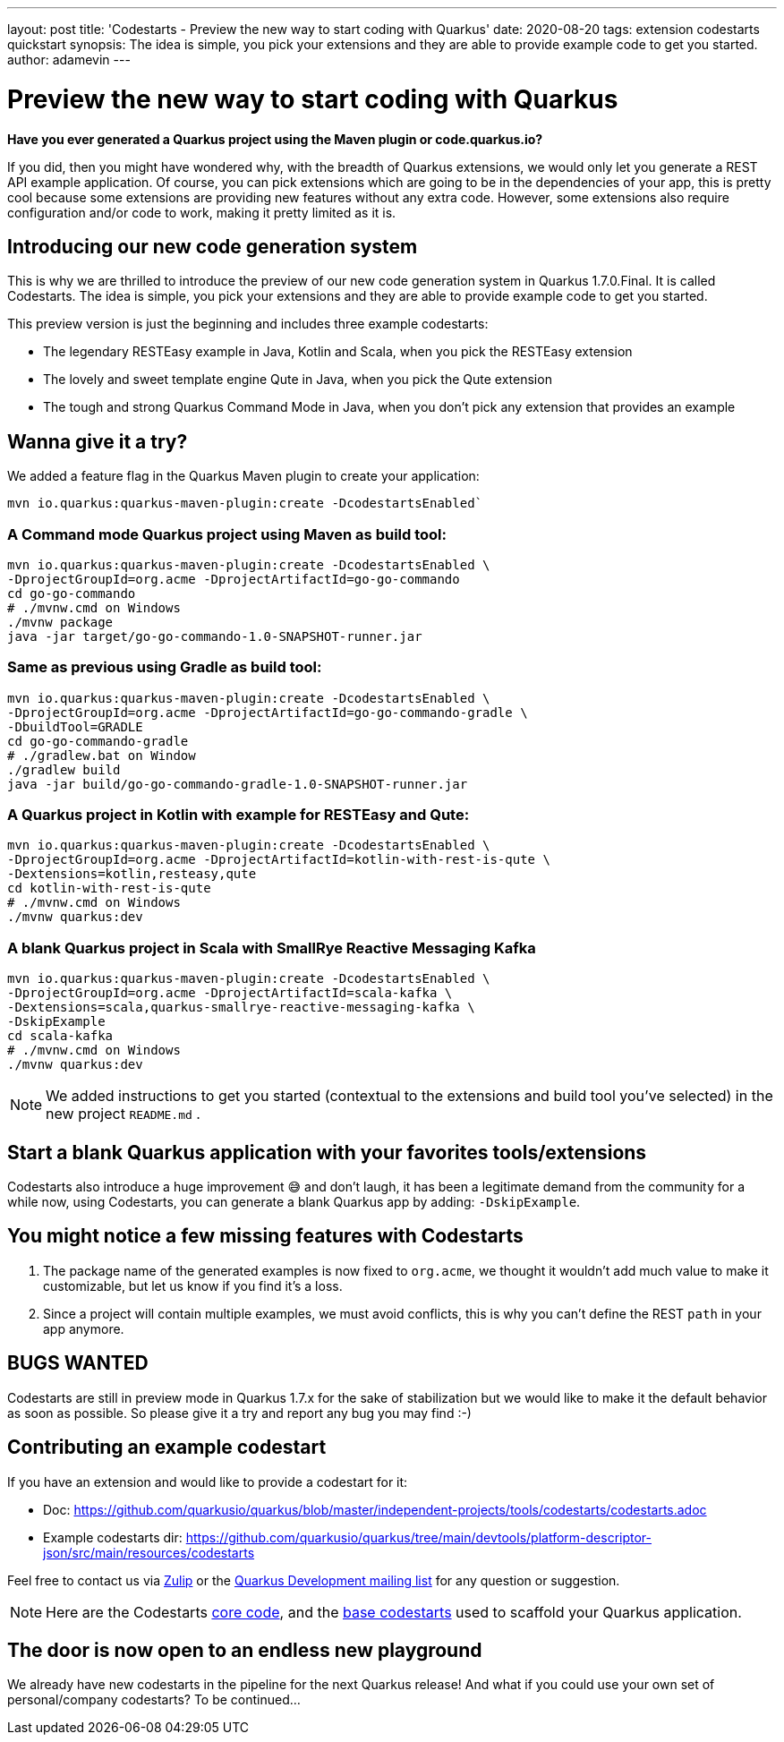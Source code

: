---
layout: post
title: 'Codestarts - Preview the new way to start coding with Quarkus'
date: 2020-08-20
tags: extension codestarts quickstart
synopsis: The idea is simple, you pick your extensions and they are able to provide example code to get you started.
author: adamevin
---

= Preview the new way to start coding with Quarkus

*Have you ever generated a Quarkus project using the Maven plugin or code.quarkus.io?*

If you did, then you might have wondered why, with the breadth of Quarkus extensions,
we would only let you generate a REST API example application. Of course,
you can pick extensions which are going to be in the dependencies of your app,
this is pretty cool because some extensions are providing new features without any extra code. However,
some extensions also require configuration and/or code to work, making it pretty limited as it is.

== Introducing our new code generation system

This is why we are thrilled to introduce the preview of our new code generation system in Quarkus 1.7.0.Final.
It is called Codestarts. The idea is simple, you pick your extensions and they are able to provide example code to get you started.

This preview version is just the beginning and includes three example codestarts:

- The legendary RESTEasy example in Java, Kotlin and Scala, when you pick the RESTEasy extension
- The lovely and sweet template engine Qute in Java, when you pick the Qute extension
- The tough and strong Quarkus Command Mode in Java, when you don’t pick any extension that provides an example

== Wanna give it a try?

We added a feature flag in the Quarkus Maven plugin to create your application:
[source,shell,subs=attributes+]
----
mvn io.quarkus:quarkus-maven-plugin:create -DcodestartsEnabled`
----

=== A Command mode Quarkus project using Maven as build tool:
[source,shell,subs=attributes+]
----
mvn io.quarkus:quarkus-maven-plugin:create -DcodestartsEnabled \
-DprojectGroupId=org.acme -DprojectArtifactId=go-go-commando
cd go-go-commando
# ./mvnw.cmd on Windows
./mvnw package
java -jar target/go-go-commando-1.0-SNAPSHOT-runner.jar
----

===  Same as previous using Gradle as build tool:
[source,shell,subs=attributes+]
----
mvn io.quarkus:quarkus-maven-plugin:create -DcodestartsEnabled \
-DprojectGroupId=org.acme -DprojectArtifactId=go-go-commando-gradle \
-DbuildTool=GRADLE
cd go-go-commando-gradle
# ./gradlew.bat on Window
./gradlew build
java -jar build/go-go-commando-gradle-1.0-SNAPSHOT-runner.jar
----

=== A Quarkus project in Kotlin with example for RESTEasy and Qute:
[source,shell,subs=attributes+]
----
mvn io.quarkus:quarkus-maven-plugin:create -DcodestartsEnabled \
-DprojectGroupId=org.acme -DprojectArtifactId=kotlin-with-rest-is-qute \
-Dextensions=kotlin,resteasy,qute
cd kotlin-with-rest-is-qute
# ./mvnw.cmd on Windows
./mvnw quarkus:dev
----

=== A blank Quarkus project in Scala with SmallRye Reactive Messaging Kafka
[source,shell,subs=attributes+]
----
mvn io.quarkus:quarkus-maven-plugin:create -DcodestartsEnabled \
-DprojectGroupId=org.acme -DprojectArtifactId=scala-kafka \
-Dextensions=scala,quarkus-smallrye-reactive-messaging-kafka \
-DskipExample
cd scala-kafka
# ./mvnw.cmd on Windows
./mvnw quarkus:dev
----

NOTE: We added instructions to get you started (contextual to the extensions and build tool you've selected) in the new project `README.md` .

== Start a blank Quarkus application with your favorites tools/extensions

Codestarts also introduce a huge improvement 😅 and don’t laugh, it has been a legitimate demand from the community for a while now,
using Codestarts, you can generate a blank Quarkus app by adding: `-DskipExample`.

== You might notice a few missing features with Codestarts

1. The package name of the generated examples is now fixed to `org.acme`,
we thought it wouldn’t add much value to make it customizable, but let us know if you find it’s a loss.
2. Since a project will contain multiple examples, we must avoid conflicts, this is why you can't define the REST `path` in your app anymore.

== BUGS WANTED

Codestarts are still in preview mode in Quarkus 1.7.x for the sake of stabilization but we would like to make it the default behavior as soon as possible.
So please give it a try and report any bug you may find :-)

== Contributing an example codestart

If you have an extension and would like to provide a codestart for it:

- Doc: https://github.com/quarkusio/quarkus/blob/master/independent-projects/tools/codestarts/codestarts.adoc

- Example codestarts dir: https://github.com/quarkusio/quarkus/tree/main/devtools/platform-descriptor-json/src/main/resources/codestarts

Feel free to contact us via https://quarkusio.zulipchat.com/[Zulip] or the https://groups.google.com/forum/#!forum/quarkus-dev[Quarkus Development mailing list] for any question or suggestion.

NOTE: Here are the Codestarts https://github.com/quarkusio/quarkus/tree/main/independent-projects/tools/codestarts[core code], and the https://github.com/quarkusio/quarkus/tree/main/devtools/platform-descriptor-json/src/main/resources/bundled-codestarts[base codestarts] used to scaffold your Quarkus application.

== The door is now open to an endless new playground

We already have new codestarts in the pipeline for the next Quarkus release!
And what if you could use your own set of personal/company codestarts? To be continued...
